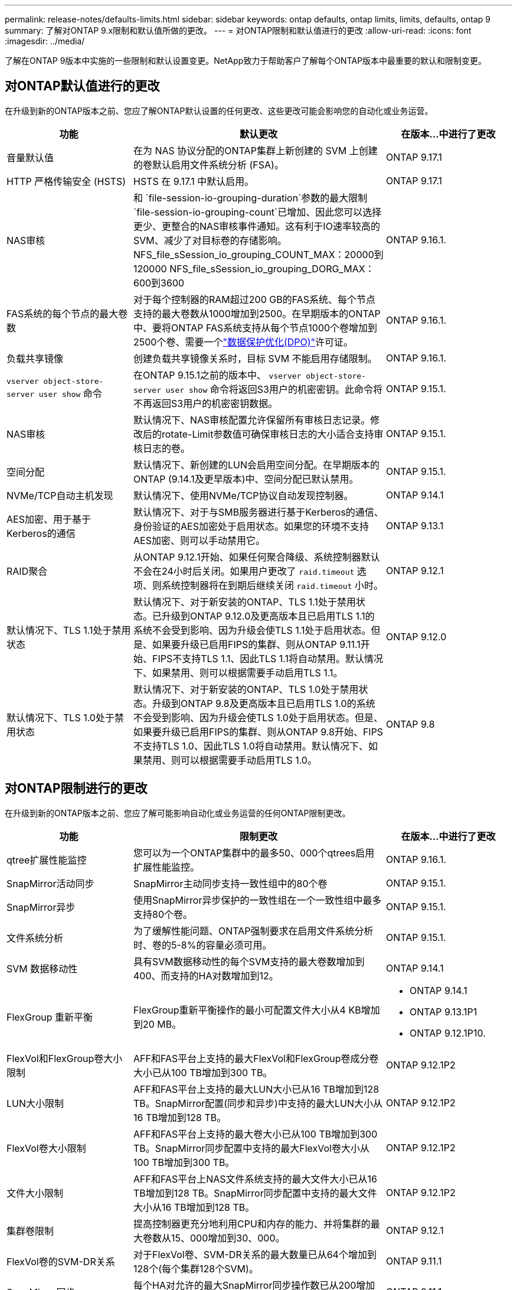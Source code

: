 ---
permalink: release-notes/defaults-limits.html 
sidebar: sidebar 
keywords: ontap defaults, ontap limits, limits, defaults, ontap 9 
summary: 了解对ONTAP 9.x限制和默认值所做的更改。 
---
= 对ONTAP限制和默认值进行的更改
:allow-uri-read: 
:icons: font
:imagesdir: ../media/


[role="lead"]
了解在ONTAP 9版本中实施的一些限制和默认设置变更。NetApp致力于帮助客户了解每个ONTAP版本中最重要的默认和限制变更。



== 对ONTAP默认值进行的更改

在升级到新的ONTAP版本之前、您应了解ONTAP默认设置的任何更改、这些更改可能会影响您的自动化或业务运营。

[cols="25%,50%,25%"]
|===
| 功能 | 默认更改 | 在版本…中进行了更改 


| 音量默认值 | 在为 NAS 协议分配的ONTAP集群上新创建的 SVM 上创建的卷默认启用文件系统分析 (FSA)。 | ONTAP 9.17.1 


| HTTP 严格传输安全 (HSTS) | HSTS 在 9.17.1 中默认启用。 | ONTAP 9.17.1 


| NAS审核 | 和 `file-session-io-grouping-duration`参数的最大限制 `file-session-io-grouping-count`已增加、因此您可以选择更少、更整合的NAS审核事件通知。这有利于IO速率较高的SVM、减少了对目标卷的存储影响。NFS_file_sSession_io_grouping_COUNT_MAX：20000到120000 NFS_file_sSession_io_grouping_DORG_MAX：600到3600 | ONTAP 9.16.1. 


| FAS系统的每个节点的最大卷数 | 对于每个控制器的RAM超过200 GB的FAS系统、每个节点支持的最大卷数从1000增加到2500。在早期版本的ONTAP中、要将ONTAP FAS系统支持从每个节点1000个卷增加到2500个卷、需要一个link:../data-protection/dpo-systems-feature-enhancements-reference.html["数据保护优化(DPO)"]许可证。 | ONTAP 9.16.1. 


| 负载共享镜像 | 创建负载共享镜像关系时，目标 SVM 不能启用存储限制。 | ONTAP 9.16.1. 


| `vserver object-store-server user show` 命令 | 在ONTAP 9.15.1之前的版本中、 `vserver object-store-server user show` 命令将返回S3用户的机密密钥。此命令将不再返回S3用户的机密密钥数据。 | ONTAP 9.15.1. 


| NAS审核 | 默认情况下、NAS审核配置允许保留所有审核日志记录。修改后的rotate-Limit参数值可确保审核日志的大小适合支持审核日志的卷。 | ONTAP 9.15.1. 


| 空间分配 | 默认情况下、新创建的LUN会启用空间分配。在早期版本的ONTAP (9.14.1及更早版本)中、空间分配已默认禁用。 | ONTAP 9.15.1. 


| NVMe/TCP自动主机发现 | 默认情况下、使用NVMe/TCP协议自动发现控制器。 | ONTAP 9.14.1 


| AES加密、用于基于Kerberos的通信 | 默认情况下、对于与SMB服务器进行基于Kerberos的通信、身份验证的AES加密处于启用状态。如果您的环境不支持AES加密、则可以手动禁用它。 | ONTAP 9.13.1 


| RAID聚合 | 从ONTAP 9.12.1开始、如果任何聚合降级、系统控制器默认不会在24小时后关闭。如果用户更改了 `raid.timeout` 选项、则系统控制器将在到期后继续关闭 `raid.timeout` 小时。 | ONTAP 9.12.1 


| 默认情况下、TLS 1.1处于禁用状态 | 默认情况下、对于新安装的ONTAP、TLS 1.1处于禁用状态。已升级到ONTAP 9.12.0及更高版本且已启用TLS 1.1的系统不会受到影响、因为升级会使TLS 1.1处于启用状态。但是、如果要升级已启用FIPS的集群、则从ONTAP 9.11.1开始、FIPS不支持TLS 1.1、因此TLS 1.1将自动禁用。默认情况下、如果禁用、则可以根据需要手动启用TLS 1.1。 | ONTAP 9.12.0 


| 默认情况下、TLS 1.0处于禁用状态 | 默认情况下、对于新安装的ONTAP、TLS 1.0处于禁用状态。升级到ONTAP 9.8及更高版本且已启用TLS 1.0的系统不会受到影响、因为升级会使TLS 1.0处于启用状态。但是、如果要升级已启用FIPS的集群、则从ONTAP 9.8开始、FIPS不支持TLS 1.0、因此TLS 1.0将自动禁用。默认情况下、如果禁用、则可以根据需要手动启用TLS 1.0。 | ONTAP 9.8 
|===


== 对ONTAP限制进行的更改

在升级到新的ONTAP版本之前、您应了解可能影响自动化或业务运营的任何ONTAP限制更改。

[cols="25%,50%,25%"]
|===
| 功能 | 限制更改 | 在版本…中进行了更改 


| qtree扩展性能监控 | 您可以为一个ONTAP集群中的最多50、000个qtrees启用扩展性能监控。 | ONTAP 9.16.1. 


| SnapMirror活动同步 | SnapMirror主动同步支持一致性组中的80个卷 | ONTAP 9.15.1. 


| SnapMirror异步 | 使用SnapMirror异步保护的一致性组在一个一致性组中最多支持80个卷。 | ONTAP 9.15.1. 


| 文件系统分析 | 为了缓解性能问题、ONTAP强制要求在启用文件系统分析时、卷的5-8%的容量必须可用。 | ONTAP 9.15.1. 


| SVM 数据移动性 | 具有SVM数据移动性的每个SVM支持的最大卷数增加到400、而支持的HA对数增加到12。 | ONTAP 9.14.1 


| FlexGroup 重新平衡 | FlexGroup重新平衡操作的最小可配置文件大小从4 KB增加到20 MB。  a| 
* ONTAP 9.14.1
* ONTAP 9.13.1P1
* ONTAP 9.12.1P10.




| FlexVol和FlexGroup卷大小限制 | AFF和FAS平台上支持的最大FlexVol和FlexGroup卷成分卷大小已从100 TB增加到300 TB。 | ONTAP 9.12.1P2 


| LUN大小限制 | AFF和FAS平台上支持的最大LUN大小已从16 TB增加到128 TB。SnapMirror配置(同步和异步)中支持的最大LUN大小从16 TB增加到128 TB。 | ONTAP 9.12.1P2 


| FlexVol卷大小限制 | AFF和FAS平台上支持的最大卷大小已从100 TB增加到300 TB。SnapMirror同步配置中支持的最大FlexVol卷大小从100 TB增加到300 TB。 | ONTAP 9.12.1P2 


| 文件大小限制 | AFF和FAS平台上NAS文件系统支持的最大文件大小已从16 TB增加到128 TB。SnapMirror同步配置中支持的最大文件大小从16 TB增加到128 TB。 | ONTAP 9.12.1P2 


| 集群卷限制 | 提高控制器更充分地利用CPU和内存的能力、并将集群的最大卷数从15、000增加到30、000。 | ONTAP 9.12.1 


| FlexVol卷的SVM-DR关系 | 对于FlexVol卷、SVM-DR关系的最大数量已从64个增加到128个(每个集群128个SVM)。 | ONTAP 9.11.1 


| SnapMirror同步 | 每个HA对允许的最大SnapMirror同步操作数已从200增加到400。 | ONTAP 9.11.1 


| NAS FlexVol卷 | NAS FlexVol卷的集群限制已从12、000个增加到15、000个。 | ONTAP 9.10.1 


| SAN FlexVol卷 | SAN FlexVol卷的集群限制已从12、000个增加到15、000个。 | ONTAP 9.10.1 


| 带有FlexGroup卷的SVM-DR  a| 
* FlexGroup卷最多支持32个SVM-DR关系。
* SVM-DR关系中单个SVM支持的最大卷数为300、其中包括FlexVol卷和FlexGroup成分卷的数量。
* FlexGroup中的最大成分卷数不能超过20个。
* SVM-DR卷限制为每个节点500个、每个集群1000个(包括FlexVol卷和FlexGroup成分卷)。

| ONTAP 9.10.1 


| 已启用审核的SVM | 集群中支持的已启用审核的SVM的最大数量已从50个增加到400个。 | ONTAP 9.9.1 


| SnapMirror同步 | 每个HA对支持的最大SnapMirror同步端点数量已从80增加到160。 | ONTAP 9.9.1 


| FlexGroup SnapMirror拓扑 | FlexGroup卷支持两个或更多扇出关系、例如A到B、A到C与FlexVol卷一样、FlexGroup扇出最多支持8个扇出支脚、并级联到两个级别、例如A到B到C | ONTAP 9.9.1 


| SnapMirror并发传输 | 异步卷级并发传输的最大数量已从100增加到200。在高端系统上、云到云SnapMirror传输从32个增加到200个、在低端系统上、SnapMirror传输从6个增加到20个。 | ONTAP 9.8 


| FlexVol卷限制 | 对于ASA平台、FlexVol卷占用的空间已从100 TB增加到300 TB。 | ONTAP 9.8 
|===